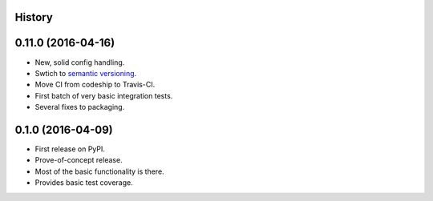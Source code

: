 .. :changelog:

History
-------

0.11.0 (2016-04-16)
--------------------
* New, solid config handling.
* Swtich to `semantic versioning <http://semver.org>`_.
* Move CI from codeship to Travis-CI.
* First batch of very basic integration tests.
* Several fixes to packaging.

0.1.0 (2016-04-09)
---------------------
* First release on PyPI.
* Prove-of-concept release.
* Most of the basic functionality is there.
* Provides basic test coverage.
